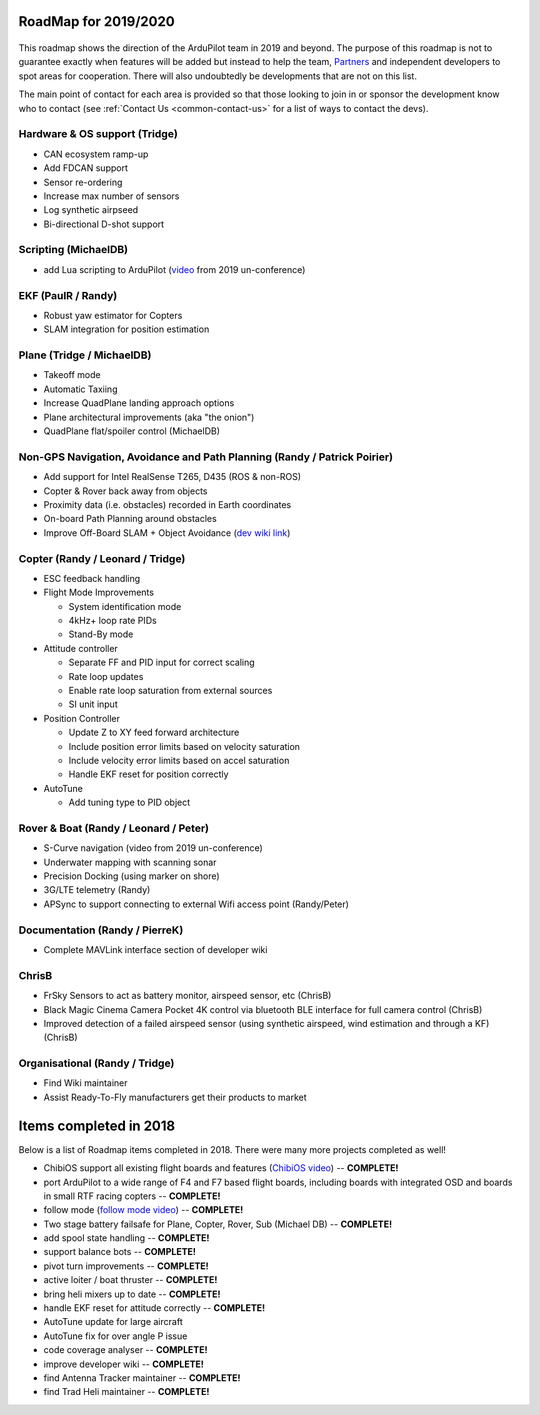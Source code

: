 .. _roadmap:
    
=====================
RoadMap for 2019/2020
=====================

   .. image:: ../images/roadmap-topimage.jpg
       :width: 40%

This roadmap shows the direction of the ArduPilot team in 2019 and beyond.  The purpose of this roadmap
is not to guarantee exactly when features will be added but instead to help the team, `Partners <http://ardupilot.org/about/Partners>`__
and independent developers to spot areas for cooperation.  There will also undoubtedly be developments that are not on this list.

The main point of contact for each area is provided so that those looking to join in or sponsor the development
know who to contact (see :ref:`Contact Us <common-contact-us>` for a list of ways to contact the devs).

Hardware & OS support (Tridge)
------------------------------

- CAN ecosystem ramp-up
- Add FDCAN support
- Sensor re-ordering
- Increase max number of sensors
- Log synthetic airpseed
- Bi-directional D-shot support

Scripting (MichaelDB)
---------------------

- add Lua scripting to ArduPilot (`video <https://www.youtube.com/watch?v=ZUNOZMxOwsI>`_ from 2019 un-conference)

EKF (PaulR / Randy)
-------------------

- Robust yaw estimator for Copters
- SLAM integration for position estimation

Plane (Tridge / MichaelDB)
--------------------------

- Takeoff mode
- Automatic Taxiing
- Increase QuadPlane landing approach options
- Plane architectural improvements (aka "the onion")
- QuadPlane flat/spoiler control (MichaelDB)

Non-GPS Navigation, Avoidance and Path Planning (Randy / Patrick Poirier)
-------------------------------------------------------------------------

- Add support for Intel RealSense T265, D435 (ROS & non-ROS)
- Copter & Rover back away from objects
- Proximity data (i.e. obstacles) recorded in Earth coordinates
- On-board Path Planning around obstacles
- Improve Off-Board SLAM + Object Avoidance (`dev wiki link <http://ardupilot.org/dev/docs/ros-cartographer-slam.html>`__)

Copter (Randy / Leonard / Tridge)
---------------------------------

- ESC feedback handling
- Flight Mode Improvements

  - System identification mode
  - 4kHz+ loop rate PIDs
  - Stand-By mode

- Attitude controller

  - Separate FF and PID input for correct scaling
  - Rate loop updates
  - Enable rate loop saturation from external sources
  - SI unit input

- Position Controller

  - Update Z to XY feed forward architecture
  - Include position error limits based on velocity saturation
  - Include velocity error limits based on accel saturation
  - Handle EKF reset for position correctly

- AutoTune

  - Add tuning type to PID object

Rover & Boat (Randy / Leonard / Peter)
--------------------------------------

- S-Curve navigation (video from 2019 un-conference)
- Underwater mapping with scanning sonar
- Precision Docking (using marker on shore)
- 3G/LTE telemetry (Randy)
- APSync to support connecting to external Wifi access point (Randy/Peter)

Documentation (Randy / PierreK)
-------------------------------

- Complete MAVLink interface section of developer wiki

ChrisB
------

- FrSky Sensors to act as battery monitor, airspeed sensor, etc (ChrisB)
- Black Magic Cinema Camera Pocket 4K control via bluetooth BLE interface for full camera control (ChrisB)
- Improved detection of a failed airspeed sensor (using synthetic airspeed, wind estimation and through a KF) (ChrisB)

Organisational (Randy / Tridge)
-------------------------------

- Find Wiki maintainer
- Assist Ready-To-Fly manufacturers get their products to market

=======================
Items completed in 2018
=======================

Below is a list of Roadmap items completed in 2018.  There were many more projects completed as well!

- ChibiOS support all existing flight boards and features (`ChibiOS video <https://www.youtube.com/watch?v=y2KCB0a3xMg>`_) -- **COMPLETE!**
- port ArduPilot to a wide range of F4 and F7 based flight boards, including boards with integrated OSD and boards in small RTF racing copters -- **COMPLETE!**
- follow mode (`follow mode video <https://www.youtube.com/watch?v=uiJURjgP460>`_) -- **COMPLETE!**
- Two stage battery failsafe for Plane, Copter, Rover, Sub (Michael DB) -- **COMPLETE!**
- add spool state handling -- **COMPLETE!**
- support balance bots -- **COMPLETE!**
- pivot turn improvements -- **COMPLETE!**
- active loiter / boat thruster -- **COMPLETE!**
- bring heli mixers up to date -- **COMPLETE!**
- handle EKF reset for attitude correctly -- **COMPLETE!**
- AutoTune update for large aircraft
- AutoTune fix for over angle P issue
- code coverage analyser -- **COMPLETE!**
- improve developer wiki -- **COMPLETE!**
- find Antenna Tracker maintainer -- **COMPLETE!**
- find Trad Heli maintainer -- **COMPLETE!**
